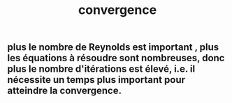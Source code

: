 #+TITLE: convergence

** plus le nombre de Reynolds est important , plus les équations à résoudre sont nombreuses, donc plus le nombre d'itérations est élevé, i.e. il nécessite un temps plus important pour atteindre la convergence.
